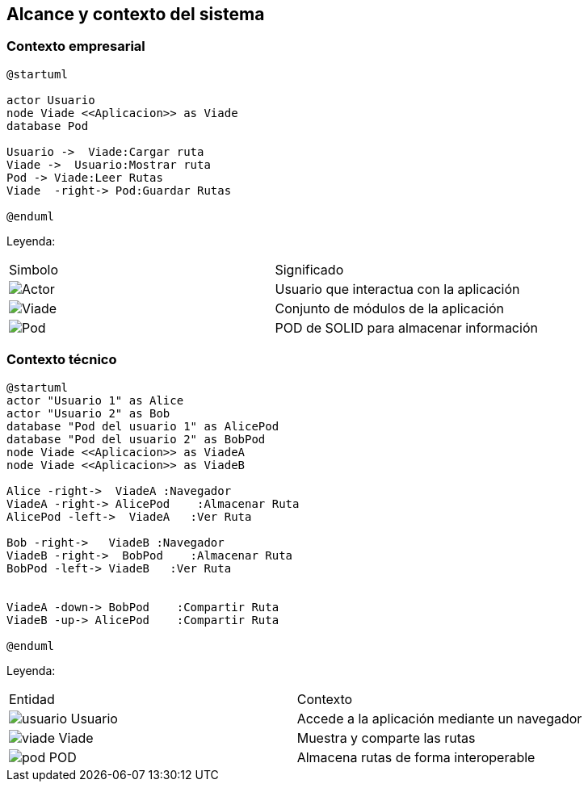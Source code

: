 [[section-system-scope-and-context]]
== Alcance y contexto del sistema

=== Contexto empresarial
[plantuml,Contexto empresarial,png]

----
@startuml

actor Usuario
node Viade <<Aplicacion>> as Viade
database Pod

Usuario ->  Viade:Cargar ruta
Viade ->  Usuario:Mostrar ruta
Pod -> Viade:Leer Rutas
Viade  -right-> Pod:Guardar Rutas

@enduml
----
Leyenda:
|===

|Simbolo|Significado
|image:leyenda_actor.png["Actor",float="left",align="center"]|Usuario que interactua con la aplicación
|image:leyenda_viade.png["Viade",float="left",align="center"]|Conjunto de módulos de la aplicación
|image:leyenda_pod.png["Pod",float="left",align="center"]|POD de SOLID para almacenar información
|===

=== Contexto técnico

[plantuml,Contexto tecnico,png]

----
@startuml
actor "Usuario 1" as Alice
actor "Usuario 2" as Bob
database "Pod del usuario 1" as AlicePod
database "Pod del usuario 2" as BobPod
node Viade <<Aplicacion>> as ViadeA
node Viade <<Aplicacion>> as ViadeB

Alice -right->  ViadeA :Navegador
ViadeA -right-> AlicePod    :Almacenar Ruta 
AlicePod -left->  ViadeA   :Ver Ruta 

Bob -right->   ViadeB :Navegador
ViadeB -right->  BobPod    :Almacenar Ruta 
BobPod -left-> ViadeB   :Ver Ruta 


ViadeA -down-> BobPod    :Compartir Ruta 
ViadeB -up-> AlicePod    :Compartir Ruta

@enduml
----

Leyenda:
|===

|Entidad|Contexto
|image:usuario.png[]  Usuario|Accede a la aplicación mediante un navegador
|image:viade.png[] Viade|Muestra y comparte las rutas 
|image:pod.png[] POD|Almacena rutas de forma interoperable

|===
